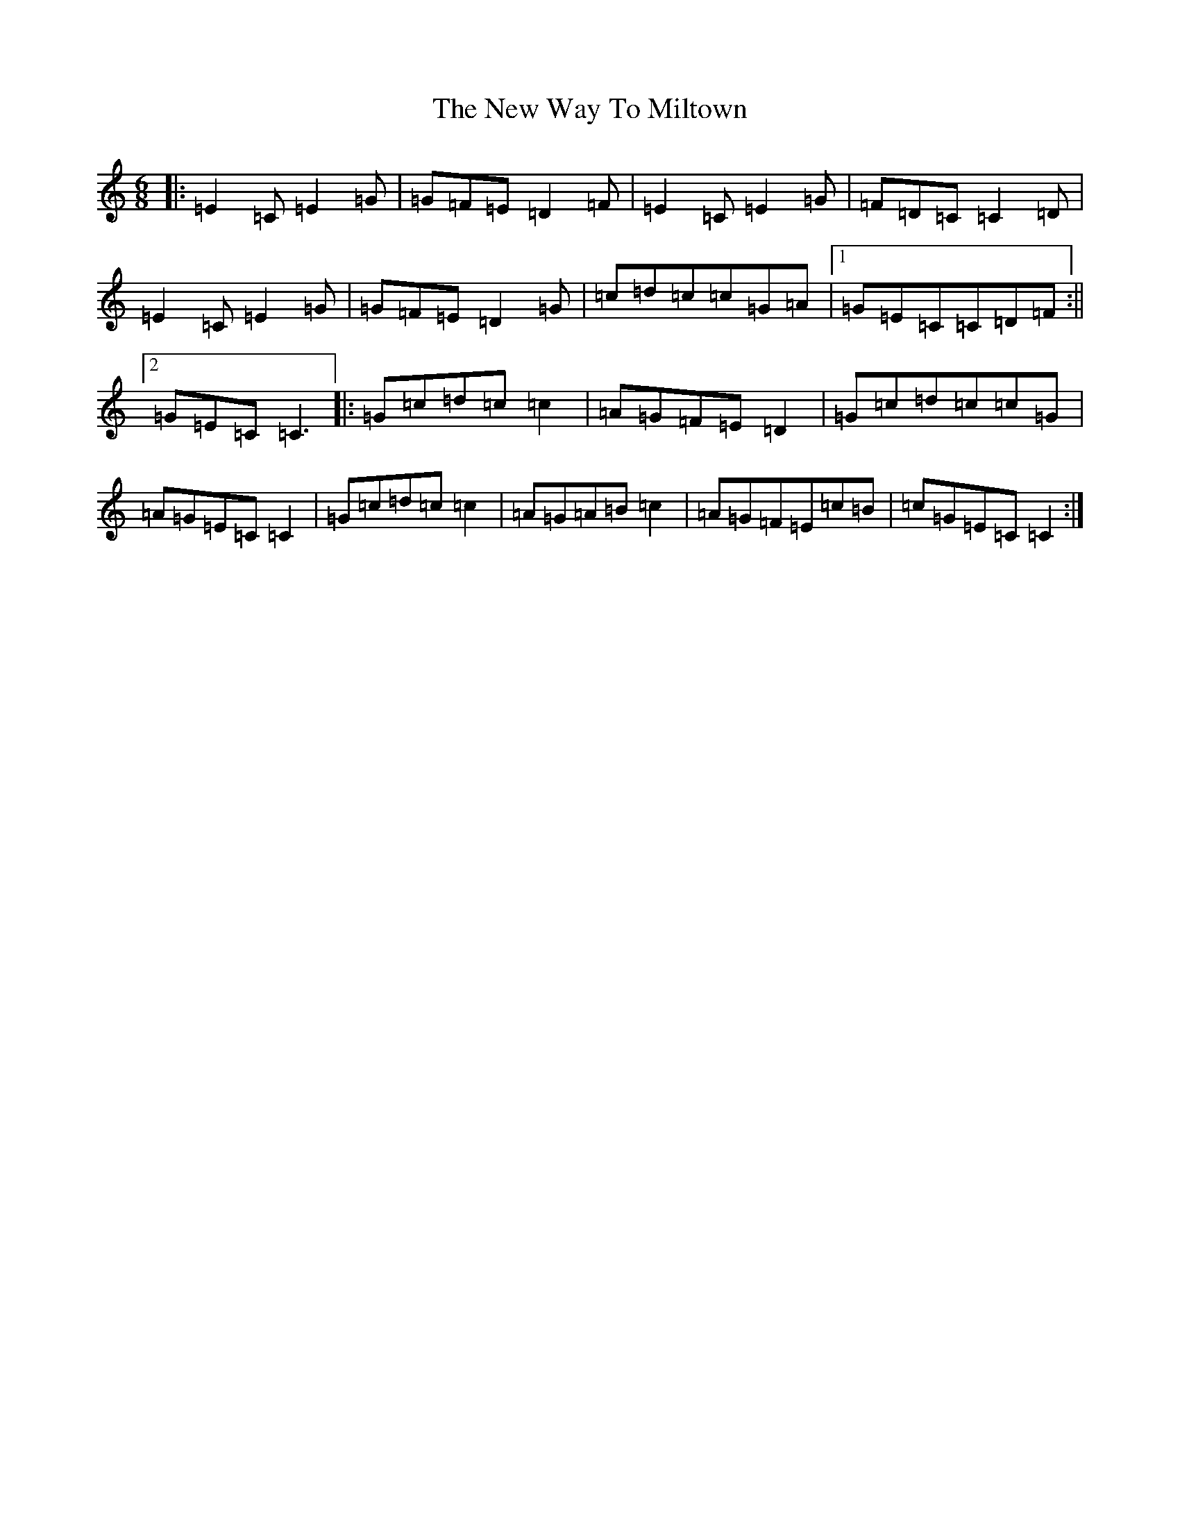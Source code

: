 X: 15441
T: New Way To Miltown, The
S: https://thesession.org/tunes/12254#setting12254
R: jig
M:6/8
L:1/8
K: C Major
|:=E2=C=E2=G|=G=F=E=D2=F|=E2=C=E2=G|=F=D=C=C2=D|=E2=C=E2=G|=G=F=E=D2=G|=c=d=c=c=G=A|1=G=E=C=C=D=F:||2=G=E=C=C3|:=G=c=d=c=c2|=A=G=F=E=D2|=G=c=d=c=c=G|=A=G=E=C=C2|=G=c=d=c=c2|=A=G=A=B=c2|=A=G=F=E=c=B|=c=G=E=C=C2:|